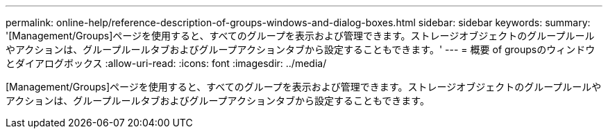 ---
permalink: online-help/reference-description-of-groups-windows-and-dialog-boxes.html 
sidebar: sidebar 
keywords:  
summary: '[Management/Groups]ページを使用すると、すべてのグループを表示および管理できます。ストレージオブジェクトのグループルールやアクションは、グループルールタブおよびグループアクションタブから設定することもできます。' 
---
= 概要 of groupsのウィンドウとダイアログボックス
:allow-uri-read: 
:icons: font
:imagesdir: ../media/


[role="lead"]
[Management/Groups]ページを使用すると、すべてのグループを表示および管理できます。ストレージオブジェクトのグループルールやアクションは、グループルールタブおよびグループアクションタブから設定することもできます。
